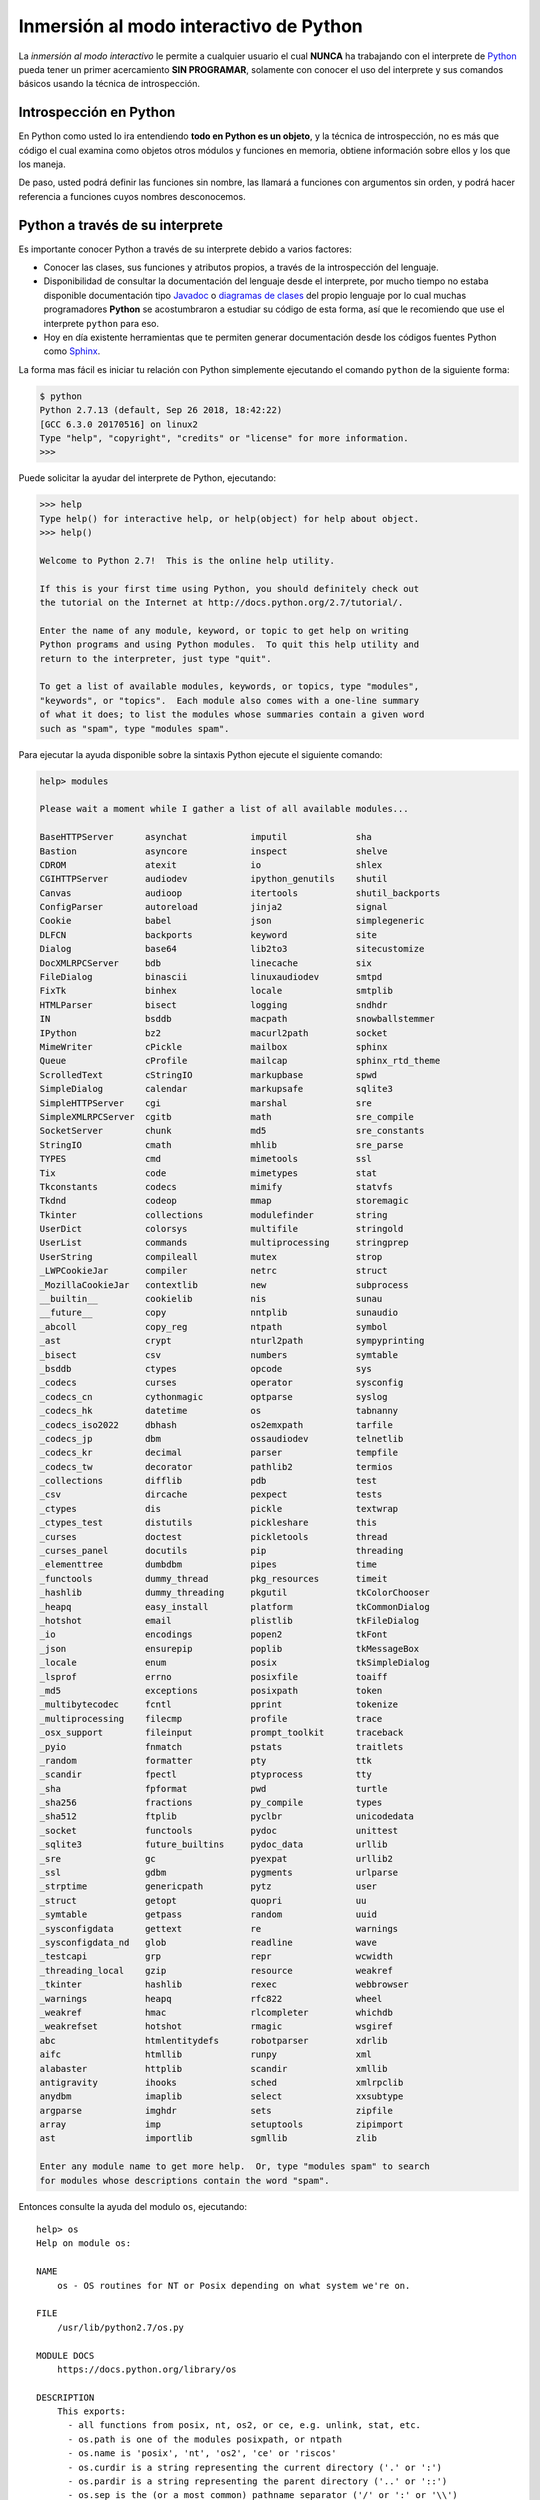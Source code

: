 .. -*- coding: utf-8 -*-


.. _python_interactivo:

Inmersión al modo interactivo de Python
---------------------------------------

La *inmersión al modo interactivo* le permite a cualquier usuario el cual **NUNCA** 
ha trabajando con el interprete de `Python`_ pueda tener un primer acercamiento 
**SIN PROGRAMAR**, solamente con conocer el uso del interprete y sus comandos básicos 
usando la técnica de introspección.

.. _python_introspeccion:

Introspección en Python
.......................

En Python como usted lo ira entendiendo **todo en Python es un objeto**, y la 
técnica de introspección, no es más que código el cual examina como objetos 
otros módulos y funciones en memoria, obtiene información sobre ellos y los 
que los maneja.

De paso, usted podrá definir las funciones sin nombre, las llamará a
funciones con argumentos sin orden, y podrá hacer referencia a funciones
cuyos nombres desconocemos.


Python a través de su interprete
................................

Es importante conocer Python a través de su interprete debido a varios
factores:

- Conocer las clases, sus funciones y atributos propios, a través de la
  introspección del lenguaje.

- Disponibilidad de consultar la documentación del lenguaje desde el
  interprete, por mucho tiempo no estaba disponible documentación tipo 
  `Javadoc`_ o `diagramas de clases`_ del propio lenguaje por lo cual
  muchas programadores **Python** se acostumbraron a estudiar su código de
  esta forma, así que le recomiendo que use el interprete ``python`` para
  eso.

- Hoy en día existente herramientas que te permiten generar
  documentación desde los códigos fuentes Python como `Sphinx`_.

La forma mas fácil es iniciar tu relación con Python simplemente ejecutando
el comando ``python`` de la siguiente forma: 

.. code-block:: python

    $ python
    Python 2.7.13 (default, Sep 26 2018, 18:42:22)
    [GCC 6.3.0 20170516] on linux2
    Type "help", "copyright", "credits" or "license" for more information.
    >>>


Puede solicitar la ayudar del interprete de Python, ejecutando:

.. code-block:: python

    >>> help
    Type help() for interactive help, or help(object) for help about object.
    >>> help()

    Welcome to Python 2.7!  This is the online help utility.

    If this is your first time using Python, you should definitely check out
    the tutorial on the Internet at http://docs.python.org/2.7/tutorial/.

    Enter the name of any module, keyword, or topic to get help on writing
    Python programs and using Python modules.  To quit this help utility and
    return to the interpreter, just type "quit".

    To get a list of available modules, keywords, or topics, type "modules",
    "keywords", or "topics".  Each module also comes with a one-line summary
    of what it does; to list the modules whose summaries contain a given word
    such as "spam", type "modules spam".


Para ejecutar la ayuda disponible sobre la sintaxis Python ejecute el
siguiente comando:

.. code-block:: python

    help> modules

    Please wait a moment while I gather a list of all available modules...

    BaseHTTPServer      asynchat            imputil             sha
    Bastion             asyncore            inspect             shelve
    CDROM               atexit              io                  shlex
    CGIHTTPServer       audiodev            ipython_genutils    shutil
    Canvas              audioop             itertools           shutil_backports
    ConfigParser        autoreload          jinja2              signal
    Cookie              babel               json                simplegeneric
    DLFCN               backports           keyword             site
    Dialog              base64              lib2to3             sitecustomize
    DocXMLRPCServer     bdb                 linecache           six
    FileDialog          binascii            linuxaudiodev       smtpd
    FixTk               binhex              locale              smtplib
    HTMLParser          bisect              logging             sndhdr
    IN                  bsddb               macpath             snowballstemmer
    IPython             bz2                 macurl2path         socket
    MimeWriter          cPickle             mailbox             sphinx
    Queue               cProfile            mailcap             sphinx_rtd_theme
    ScrolledText        cStringIO           markupbase          spwd
    SimpleDialog        calendar            markupsafe          sqlite3
    SimpleHTTPServer    cgi                 marshal             sre
    SimpleXMLRPCServer  cgitb               math                sre_compile
    SocketServer        chunk               md5                 sre_constants
    StringIO            cmath               mhlib               sre_parse
    TYPES               cmd                 mimetools           ssl
    Tix                 code                mimetypes           stat
    Tkconstants         codecs              mimify              statvfs
    Tkdnd               codeop              mmap                storemagic
    Tkinter             collections         modulefinder        string
    UserDict            colorsys            multifile           stringold
    UserList            commands            multiprocessing     stringprep
    UserString          compileall          mutex               strop
    _LWPCookieJar       compiler            netrc               struct
    _MozillaCookieJar   contextlib          new                 subprocess
    __builtin__         cookielib           nis                 sunau
    __future__          copy                nntplib             sunaudio
    _abcoll             copy_reg            ntpath              symbol
    _ast                crypt               nturl2path          sympyprinting
    _bisect             csv                 numbers             symtable
    _bsddb              ctypes              opcode              sys
    _codecs             curses              operator            sysconfig
    _codecs_cn          cythonmagic         optparse            syslog
    _codecs_hk          datetime            os                  tabnanny
    _codecs_iso2022     dbhash              os2emxpath          tarfile
    _codecs_jp          dbm                 ossaudiodev         telnetlib
    _codecs_kr          decimal             parser              tempfile
    _codecs_tw          decorator           pathlib2            termios
    _collections        difflib             pdb                 test
    _csv                dircache            pexpect             tests
    _ctypes             dis                 pickle              textwrap
    _ctypes_test        distutils           pickleshare         this
    _curses             doctest             pickletools         thread
    _curses_panel       docutils            pip                 threading
    _elementtree        dumbdbm             pipes               time
    _functools          dummy_thread        pkg_resources       timeit
    _hashlib            dummy_threading     pkgutil             tkColorChooser
    _heapq              easy_install        platform            tkCommonDialog
    _hotshot            email               plistlib            tkFileDialog
    _io                 encodings           popen2              tkFont
    _json               ensurepip           poplib              tkMessageBox
    _locale             enum                posix               tkSimpleDialog
    _lsprof             errno               posixfile           toaiff
    _md5                exceptions          posixpath           token
    _multibytecodec     fcntl               pprint              tokenize
    _multiprocessing    filecmp             profile             trace
    _osx_support        fileinput           prompt_toolkit      traceback
    _pyio               fnmatch             pstats              traitlets
    _random             formatter           pty                 ttk
    _scandir            fpectl              ptyprocess          tty
    _sha                fpformat            pwd                 turtle
    _sha256             fractions           py_compile          types
    _sha512             ftplib              pyclbr              unicodedata
    _socket             functools           pydoc               unittest
    _sqlite3            future_builtins     pydoc_data          urllib
    _sre                gc                  pyexpat             urllib2
    _ssl                gdbm                pygments            urlparse
    _strptime           genericpath         pytz                user
    _struct             getopt              quopri              uu
    _symtable           getpass             random              uuid
    _sysconfigdata      gettext             re                  warnings
    _sysconfigdata_nd   glob                readline            wave
    _testcapi           grp                 repr                wcwidth
    _threading_local    gzip                resource            weakref
    _tkinter            hashlib             rexec               webbrowser
    _warnings           heapq               rfc822              wheel
    _weakref            hmac                rlcompleter         whichdb
    _weakrefset         hotshot             rmagic              wsgiref
    abc                 htmlentitydefs      robotparser         xdrlib
    aifc                htmllib             runpy               xml
    alabaster           httplib             scandir             xmllib
    antigravity         ihooks              sched               xmlrpclib
    anydbm              imaplib             select              xxsubtype
    argparse            imghdr              sets                zipfile
    array               imp                 setuptools          zipimport
    ast                 importlib           sgmllib             zlib

    Enter any module name to get more help.  Or, type "modules spam" to search
    for modules whose descriptions contain the word "spam".

Entonces consulte la ayuda del modulo ``os``, ejecutando:

::

    help> os
    Help on module os:

    NAME
        os - OS routines for NT or Posix depending on what system we're on.

    FILE
        /usr/lib/python2.7/os.py

    MODULE DOCS
        https://docs.python.org/library/os

    DESCRIPTION
        This exports:
          - all functions from posix, nt, os2, or ce, e.g. unlink, stat, etc.
          - os.path is one of the modules posixpath, or ntpath
          - os.name is 'posix', 'nt', 'os2', 'ce' or 'riscos'
          - os.curdir is a string representing the current directory ('.' or ':')
          - os.pardir is a string representing the parent directory ('..' or '::')
          - os.sep is the (or a most common) pathname separator ('/' or ':' or '\\')
          - os.extsep is the extension separator ('.' or '/')
          - os.altsep is the alternate pathname separator (None or '/')
          - os.pathsep is the component separator used in $PATH etc
          - os.linesep is the line separator in text files ('\r' or '\n' or '\r\n')
          - os.defpath is the default search path for executables
          - os.devnull is the file path of the null device ('/dev/null', etc.)

        Programs that import and use 'os' stand a better chance of being
        portable between different platforms.  Of course, they must then
        only use functions that are defined by all platforms (e.g., unlink
        and opendir), and leave all pathname manipulation to os.path
        (e.g., split and join).
    :

.. tip:: Presione la tecla ``q`` para salir de la ayuda dl modulo ``os``.

Seguidamente presione la combinación de tecla **Crtl+d** para salir de la ayuda.

Luego realice la importación de la `librería del estándar`_ Python llamada
``os``, con el siguiente comando:

.. code-block:: python

    >>> import os
    >>>


Previamente importada la librería usted puede usar la función ``dir()`` para
listar o descubrir que atributos, métodos de la clase están disponibles con
la importación

.. code-block:: python

    >>> dir(os)
    ['EX_CANTCREAT', 'EX_CONFIG', 'EX_DATAERR', 'EX_IOERR', 'EX_NOHOST',
    'EX_NOINPUT', 'EX_NOPERM', 'EX_NOUSER', 'EX_OK', 'EX_OSERR', 'EX_OSFILE',
    'EX_PROTOCOL', 'EX_SOFTWARE', 'EX_TEMPFAIL', 'EX_UNAVAILABLE',
    'EX_USAGE', 'F_OK', 'NGROUPS_MAX', 'O_APPEND', 'O_CREAT', 'O_DIRECT',
    'O_DIRECTORY', 'O_DSYNC', 'O_EXCL', 'O_LARGEFILE', 'O_NDELAY',
    'O_NOCTTY', 'O_NOFOLLOW', 'O_NONBLOCK', 'O_RDONLY', 'O_RDWR', 'O_RSYNC',
    'O_SYNC', 'O_TRUNC', 'O_WRONLY', 'P_NOWAIT', 'P_NOWAITO', 'P_WAIT',
    'R_OK', 'SEEK_CUR', 'SEEK_END', 'SEEK_SET', 'TMP_MAX', 'UserDict',
    'WCONTINUED', 'WCOREDUMP', 'WEXITSTATUS', 'WIFCONTINUED', 'WIFEXITED',
    'WIFSIGNALED', 'WIFSTOPPED', 'WNOHANG', 'WSTOPSIG', 'WTERMSIG',
    'WUNTRACED', 'W_OK', 'X_OK', '_Environ', '__all__', '__builtins__',
    '__doc__', '__file__', '__name__', '_copy_reg', '_execvpe', '_exists',
    '_exit', '_get_exports_list', '_make_stat_result',
    '_make_statvfs_result', '_pickle_stat_result', '_pickle_statvfs_result',
    '_spawnvef', 'abort', 'access', 'altsep', 'chdir', 'chmod', 'chown',
    'chroot', 'close', 'confstr', 'confstr_names', 'ctermid', 'curdir',
    'defpath', 'devnull', 'dup', 'dup2', 'environ', 'errno', 'error',
    'execl', 'execle', 'execlp', 'execlpe', 'execv', 'execve', 'execvp',
    'execvpe', 'extsep', 'fchdir', 'fdatasync', 'fdopen', 'fork', 'forkpty',
    'fpathconf', 'fstat', 'fstatvfs', 'fsync', 'ftruncate', 'getcwd',
    'getcwdu', 'getegid', 'getenv', 'geteuid', 'getgid', 'getgroups',
    'getloadavg', 'getlogin', 'getpgid', 'getpgrp', 'getpid', 'getppid',
    'getsid', 'getuid', 'isatty', 'kill', 'killpg', 'lchown', 'linesep',
    'link', 'listdir', 'lseek', 'lstat', 'major', 'makedev', 'makedirs',
    'minor', 'mkdir', 'mkfifo', 'mknod', 'name', 'nice', 'open', 'openpty',
    'pardir', 'path', 'pathconf', 'pathconf_names', 'pathsep', 'pipe',
    'popen', 'popen2', 'popen3', 'popen4', 'putenv', 'read', 'readlink',
    'remove', 'removedirs', 'rename', 'renames', 'rmdir', 'sep', 'setegid',
    'seteuid', 'setgid', 'setgroups', 'setpgid', 'setpgrp', 'setregid',
    'setreuid', 'setsid', 'setuid', 'spawnl', 'spawnle', 'spawnlp',
    'spawnlpe', 'spawnv', 'spawnve', 'spawnvp', 'spawnvpe', 'stat',
    'stat_float_times', 'stat_result', 'statvfs', 'statvfs_result',
    'strerror', 'symlink', 'sys', 'sysconf', 'sysconf_names', 'system',
    'tcgetpgrp', 'tcsetpgrp', 'tempnam', 'times', 'tmpfile', 'tmpnam',
    'ttyname', 'umask', 'uname', 'unlink', 'unsetenv', 'urandom', 'utime',
    'wait', 'wait3', 'wait4', 'waitpid', 'walk', 'write']
    >>>


Otro ejemplo de uso, es poder usar el método ``file`` para determinar la
ubicación de la librería importada de la siguiente forma:

.. code-block:: python

    >>> os.__file__
    '/usr/lib/python2.7/os.pyc'
    >>>

También puede consultar la documentación de la librería ``os`` ejecutando el
siguiente comando:

.. code-block:: python

    >>> print os.__doc__
    OS routines for NT or Posix depending on what system we're on.

    This exports:
      - all functions from posix, nt, os2, or ce, e.g. unlink, stat, etc.
      - os.path is one of the modules posixpath, or ntpath
      - os.name is 'posix', 'nt', 'os2', 'ce' or 'riscos'
      - os.curdir is a string representing the current directory ('.' or ':')
      - os.pardir is a string representing the parent directory ('..' or '::')
      - os.sep is the (or a most common) pathname separator ('/' or ':' or '\\')
      - os.extsep is the extension separator ('.' or '/')
      - os.altsep is the alternate pathname separator (None or '/')
      - os.pathsep is the component separator used in $PATH etc
      - os.linesep is the line separator in text files ('\r' or '\n' or '\r\n')
      - os.defpath is the default search path for executables
      - os.devnull is the file path of the null device ('/dev/null', etc.)

    Programs that import and use 'os' stand a better chance of being
    portable between different platforms.  Of course, they must then
    only use functions that are defined by all platforms (e.g., unlink
    and opendir), and leave all pathname manipulation to os.path
    (e.g., split and join).
    >>>


Ejecute el comando exit() para salir del interprete...

.. code-block:: python

    >>> exit()


.. _python_interprete_interactivo:

Interprete ipython
..................

Para mejorar la experiencia con el interprete Python le sugerimos instalar el
paquete ``ipython``, según su documentación:

Según Wikipedia

  "``ipython`` es un shell interactivo que añade funcionalidades extra al `modo
  interactivo`_ incluido con Python, como resaltado de líneas y errores
  mediante colores, una sintaxis adicional para el shell, completado automático
  mediante tabulador de variables, módulos y atributos; entre otras
  funcionalidades. Es un componente del paquete `SciPy`_."

Para mayor información visite su página principal de `ipython`_ y si necesita instalar
este programa ejecute el siguiente comando:

.. code-block:: sh

    $ sudo apt-get install ipython


Luego cierra sesión de **root** y vuelve al usuario y sustituya el comando
``python`` por ``ipython`` de la siguiente forma:

.. code-block:: sh

    $  ipython
    Python 2.7.13 (default, Sep 26 2018, 18:42:22) 
    Type "copyright", "credits" or "license" for more information.

    IPython 5.8.0 -- An enhanced Interactive Python.
    ?         -> Introduction and overview of IPython's features.
    %quickref -> Quick reference.
    help      -> Python's own help system.
    object?   -> Details about 'object', use 'object??' for extra details.

        In [1]:


Un ejemplo de uso del comando ``help`` es consultar la ayuda del comando
``dir`` y se ejecuta de la siguiente forma:

.. code-block:: python

    In [1]: help(dir)
    Help on built-in function dir in module __builtin__:

    dir(...)
        dir([object]) -> list of strings

        Return an alphabetized list of names comprising (some of) the
        attributes of the given object, and of attributes reachable 
        from it:

        No argument:  the names in the current scope.
        Module object:  the module attributes.
        Type or class object:  its attributes, and recursively the
        attributes of its bases.
        Otherwise:  its attributes, its class's attributes, and
        recursively the attributes of its class's base classes.


Entonces presione la tecla **q** para salir de la ayuda de la función ``dir()``.

De nuevo realice la importación de la librería del estándar Python llamada
``os``.

.. code-block:: python

    In [2]: import os


También consultar los detalles acerca del 'objeto' para esto use como ejemplo
la librería ``os`` ejecutando el siguiente comando:

.. code-block:: python

    In [2]: os?
    Type:        module
    String form: <module 'os' from '/usr/lib/python2.7/os.pyc'>
    File:        /usr/lib/python2.7/os.py
    Docstring:
    OS routines for NT or Posix depending on what system we're on.

    This exports:
      - all functions from posix, nt, os2, or ce, e.g. unlink, stat, etc.
      - os.path is one of the modules posixpath, or ntpath
      - os.name is 'posix', 'nt', 'os2', 'ce' or 'riscos'
      - os.curdir is a string representing the current directory ('.' or ':')
      - os.pardir is a string representing the parent directory ('..' or '::')
      - os.sep is the (or a most common) pathname separator ('/' or ':' or '\\')
      - os.extsep is the extension separator ('.' or '/')
      - os.altsep is the alternate pathname separator (None or '/')
      - os.pathsep is the component separator used in $PATH etc
      - os.linesep is the line separator in text files ('\r' or '\n' or '\r\n')
      - os.defpath is the default search path for executables
      - os.devnull is the file path of the null device ('/dev/null', etc.)

    Programs that import and use 'os' stand a better chance of being
    portable between different platforms.  Of course, they must then
    only use functions that are defined by all platforms (e.g., unlink
    and opendir), and leave all pathname manipulation to os.path
    (e.g., split and join).


Escriba la librería *os.* y luego escribe dos **underscore** y presione *dos
veces la tecla tabular* para usar la completado automático del interprete al 
`estilo de completación de lineas de comandos`_ en el shell UNIX/Linux para
ayudar a la introspección del lenguaje y sus librerías.

.. code-block:: python

    In [3]: os.__
    os.__all__      os.__file__
    os.__builtins__ os.__name__
    os.__doc__      os.__package__


De nuevo ejecute el método ``file`` para determinar la ubicación de la
librería importada

.. code-block:: python

    In [4]: os.__file__
    Out[4]: '/usr/lib/python2.7/os.pyc'


También puede consultar la documentación de la librería ``os`` de la
siguiente forma:

.. code-block:: python

    In [5]: print os.__doc__
    OS routines for NT or Posix depending on what system we're on.

    This exports:
      - all functions from posix, nt, os2, or ce, e.g. unlink, stat, etc.
      - os.path is one of the modules posixpath, or ntpath
      - os.name is 'posix', 'nt', 'os2', 'ce' or 'riscos'
      - os.curdir is a string representing the current directory ('.' or ':')
      - os.pardir is a string representing the parent directory ('..' or '::')
      - os.sep is the (or a most common) pathname separator ('/' or ':' or '\\')
      - os.extsep is the extension separator ('.' or '/')
      - os.altsep is the alternate pathname separator (None or '/')
      - os.pathsep is the component separator used in $PATH etc
      - os.linesep is the line separator in text files ('\r' or '\n' or '\r\n')
      - os.defpath is the default search path for executables
      - os.devnull is the file path of the null device ('/dev/null', etc.)

    Programs that import and use 'os' stand a better chance of being
    portable between different platforms.  Of course, they must then
    only use functions that are defined by all platforms (e.g., unlink
    and opendir), and leave all pathname manipulation to os.path
    (e.g., split and join).


Otro ejemplo es imprimir el **nombre de la clase** con el siguiente comando:

.. code-block:: python

    In [6]: os.__name__
    Out[6]: 'os'


Y otra forma de consultar la documentación de la librería ``os`` es
ejecutando el siguiente comando:

.. code-block:: python

    In [7]: help(os)
    Help on module os:

    NAME
        os - OS routines for NT or Posix depending on what system we're on.

    FILE
        /usr/lib/python2.7/os.py

    MODULE DOCS
        https://docs.python.org/library/os

    DESCRIPTION
        This exports:
          - all functions from posix, nt, os2, or ce, e.g. unlink, stat, etc.
          - os.path is one of the modules posixpath, or ntpath
          - os.name is 'posix', 'nt', 'os2', 'ce' or 'riscos'
          - os.curdir is a string representing the current directory ('.' or ':')
          - os.pardir is a string representing the parent directory ('..' or '::')
          - os.sep is the (or a most common) pathname separator ('/' or ':' or '\\')
          - os.extsep is the extension separator ('.' or '/')
          - os.altsep is the alternate pathname separator (None or '/')
          - os.pathsep is the component separator used in $PATH etc
          - os.linesep is the line separator in text files ('\r' or '\n' or '\r\n')
          - os.defpath is the default search path for executables
          - os.devnull is the file path of the null device ('/dev/null', etc.)

        Programs that import and use 'os' stand a better chance of being
        portable between different platforms.  Of course, they must then
        only use functions that are defined by all platforms (e.g., unlink
        and opendir), and leave all pathname manipulation to os.path
        (e.g., split and join).
    :

Entonces presione la tecla ``q`` para salir de la ayuda del modulo ``os``.

Y para cerrar la sesión con el ``ipython`` ejecute el siguiente comando:

.. code-block:: python

    In [8]: exit()
    Do you really want to exit ([y]/n)? y


Interprete bpython
..................

Alternativamente puedes usar el paquete `bpython` que mejora aun mas la experiencia 
de trabajo con el paquete `ipython`.

Para mayor información visite su página principal de `interprete bpython`_ y si necesita instalar
este programa ejecute el siguiente comando:

.. code-block:: sh

    $ sudo apt-get install python-pip
    $ sudo pip install bpython

Luego cierra sesión de **root** y vuelve al usuario y sustituya el comando
``python`` por ``ipython`` de la siguiente forma:

.. code-block:: sh

    $  bpython
    

Dentro de interprete Python puede apreciar que ofrece otra forma de presentar 
la documentación y la estructura del lenguaje, con los siguientes comandos de ejemplos:

.. code-block:: python

    >>> print 'Hola mundo'
    Hola mundo
    >>> for item in xrange(
    +───────────────────────────────────────────────────────────────────────+
    │ xrange: ([start, ] stop[, step])                                      │
    │ xrange([start,] stop[, step]) -> xrange object                        │
    │                                                                       │
    │ Like range(), but instead of returning a list, returns an object that │
    │ generates the numbers in the range on demand.  For looping, this is   │
    │ slightly faster than range() and more memory efficient.               │
    +───────────────────────────────────────────────────────────────────────+

     <C-r> Rewind  <C-s> Save  <F8> Pastebin  <F9> Pager  <F2> Show Source


Conclusiones
............

Como puede apreciar este tutorial no le enseña a programar sino a simplemente
aprender a conocer como manejarse en shell de Python y en el modo interactivo 
usando el paquete ``ipython`` y otros adicionales como ``bpython``, con el fin 
de conocer a través de la introspección del lenguaje, las librerías estándar y 
módulos propios escritos en Python que tienes instalado en tu sistema.


----

.. seealso::

    Consulte la sección de :ref:`lecturas suplementarias <lecturas_suplementarias_sesion2>` 
    del entrenamiento para ampliar su conocimiento en esta temática.


.. _`Una pequeña inmersión al modo interactivo de Python`: https://lcaballero.wordpress.com/2012/07/01/inmersion-al-modo-interactivo-de-python/
.. _`fundación Cenditel`: https://mobile.twitter.com/cenditel
.. _`Python`: https://www.python.org/ 
.. _`Javadoc`: https://es.wikipedia.org/wiki/Javadoc
.. _`diagramas de clases`: https://es.wikipedia.org/wiki/Diagrama_de_clases
.. _`Sphinx`: https://en.wikipedia.org/wiki/Sphinx_%28documentation_generator%29
.. _`librería del estándar`: http://pyspanishdoc.sourceforge.net/tut/node12.html
.. _`modo interactivo`: https://es.wikipedia.org/wiki/Python#Modo_interactivo
.. _`SciPy`: https://en.wikipedia.org/wiki/SciPy
.. _`ipython`: https://ipython.org
.. _`bpython`: https://pypi.org/project/bpython/
.. _`interprete bpython`: https://bpython-interpreter.org/
.. _`estilo de completación de lineas de comandos`: https://en.wikipedia.org/wiki/Command_line_completion

